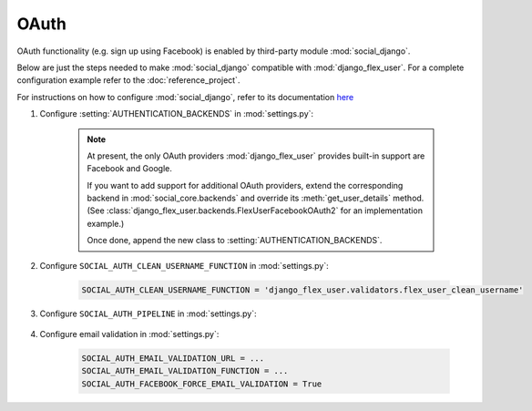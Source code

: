 OAuth
=====

OAuth functionality (e.g. sign up using Facebook) is enabled by third-party module :mod:`social_django`.

Below are just the steps needed to make :mod:`social_django` compatible with :mod:`django_flex_user`. For a complete
configuration example refer to the :doc:`reference_project`.

For instructions on how to configure :mod:`social_django`, refer to its documentation
`here <https://python-social-auth.readthedocs.io/en/latest/configuration/django.html>`_

#. Configure :setting:`AUTHENTICATION_BACKENDS` in :mod:`settings.py`:

    .. code-block:: python
        :emphasize-lines: 4-5

        AUTHENTICATION_BACKENDS = [
            'django_flex_user.backends.FlexUserModelBackend',
            ...
            'django_flex_user.backends.FlexUserFacebookOAuth2', # Add me
            'django_flex_user.backends.FlexUserGoogleOAuth2', # Add me
        ]

    .. note::
        At present, the only OAuth providers :mod:`django_flex_user` provides built-in support are Facebook and Google.

        If you want to add support for additional OAuth providers, extend the corresponding backend in
        :mod:`social_core.backends` and override its :meth:`get_user_details` method. (See
        :class:`django_flex_user.backends.FlexUserFacebookOAuth2` for an implementation example.)

        Once done, append the new class to :setting:`AUTHENTICATION_BACKENDS`.

#. Configure ``SOCIAL_AUTH_CLEAN_USERNAME_FUNCTION`` in :mod:`settings.py`:

    .. code-block:: python

        SOCIAL_AUTH_CLEAN_USERNAME_FUNCTION = 'django_flex_user.validators.flex_user_clean_username'

#. Configure ``SOCIAL_AUTH_PIPELINE`` in :mod:`settings.py`:

    .. code-block:: python
        :emphasize-lines: 25-26

        # Pipeline configuration
        SOCIAL_AUTH_PIPELINE = (
            # Get the information we can about the user and return it in a simple
            # format to create the user instance later. On some cases the details are
            # already part of the auth response from the provider, but sometimes this
            # could hit a provider API.
            'social_core.pipeline.social_auth.social_details',

            # Get the social uid from whichever service we're authing thru. The uid is
            # the unique identifier of the given user in the provider.
            'social_core.pipeline.social_auth.social_uid',

            # Verifies that the current auth process is valid within the current
            # project, this is where emails and domains whitelists are applied (if
            # defined).
            'social_core.pipeline.social_auth.auth_allowed',

            # Checks if the current social-account is already associated in the site.
            'social_core.pipeline.social_auth.social_user',

            # Make up a username for this person, appends a random string at the end if
            # there's any collision.
            'social_core.pipeline.user.get_username',

            # Send a validation email to the user to verify its email address.
            'django_flex_user.verification.mail_validation',

            # Associates the current social details with another user account with
            # a similar email address.
            'social_core.pipeline.social_auth.associate_by_email',

            # Create a user account if we haven't found one yet.
            'social_core.pipeline.user.create_user',

            # Create the record that associated the social account with this user.
            'social_core.pipeline.social_auth.associate_user',

            # Populate the extra_data field in the social record with the values
            # specified by settings (and the default ones like access_token, etc).
            'social_core.pipeline.social_auth.load_extra_data',

            # Update the user record with any changed info from the auth service.
            'social_core.pipeline.user.user_details'  # todo: disable this step
        )

#. Configure email validation in :mod:`settings.py`:

    .. code-block:: python

        SOCIAL_AUTH_EMAIL_VALIDATION_URL = ...
        SOCIAL_AUTH_EMAIL_VALIDATION_FUNCTION = ...
        SOCIAL_AUTH_FACEBOOK_FORCE_EMAIL_VALIDATION = True
